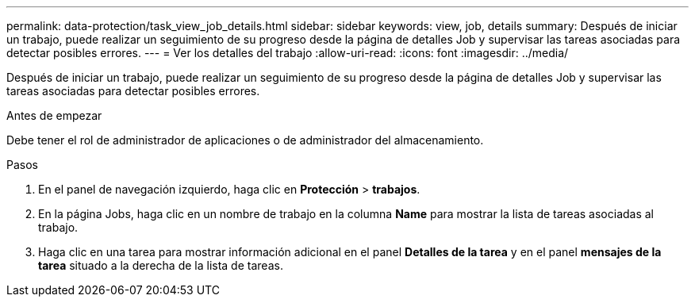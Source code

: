 ---
permalink: data-protection/task_view_job_details.html 
sidebar: sidebar 
keywords: view, job, details 
summary: Después de iniciar un trabajo, puede realizar un seguimiento de su progreso desde la página de detalles Job y supervisar las tareas asociadas para detectar posibles errores. 
---
= Ver los detalles del trabajo
:allow-uri-read: 
:icons: font
:imagesdir: ../media/


[role="lead"]
Después de iniciar un trabajo, puede realizar un seguimiento de su progreso desde la página de detalles Job y supervisar las tareas asociadas para detectar posibles errores.

.Antes de empezar
Debe tener el rol de administrador de aplicaciones o de administrador del almacenamiento.

.Pasos
. En el panel de navegación izquierdo, haga clic en *Protección* > *trabajos*.
. En la página Jobs, haga clic en un nombre de trabajo en la columna *Name* para mostrar la lista de tareas asociadas al trabajo.
. Haga clic en una tarea para mostrar información adicional en el panel *Detalles de la tarea* y en el panel *mensajes de la tarea* situado a la derecha de la lista de tareas.

